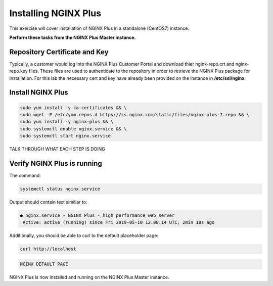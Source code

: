 Installing NGINX Plus
--------------------------------------

This exercise will cover installation of NGINX Plus in a standalone (CentOS7) instance.

**Perform these tasks from the NGINX Plus Master instance.**

Repository Certificate and Key
~~~~~~~~~~~~~~~~~~~~~~~~~~~~~~
Typically, a customer would log into the NGINX Plus Customer Portal and download thier nginx-repo.crt and nginx-repo.key files. 
These files are used to authenticate to the repository in order to retrieve the NGINX Plus package for installation.  
For this lab the necessary cert and key have already been provided on the instance in **/etc/ssl/nginx**.

Install NGINX Plus
~~~~~~~~~~~~~~~~~~~~

.. code:: shell

  sudo yum install -y ca-certificates && \
  sudo wget -P /etc/yum.repos.d https://cs.nginx.com/static/files/nginx-plus-7.repo && \
  sudo yum install -y nginx-plus && \
  sudo systemctl enable nginx.service && \
  sudo systemctl start nginx.service

TALK THROUGH WHAT EACH STEP IS DOING

Verify NGINX Plus is running
~~~~~~~~~~~~~~~~~~~~~~~~~~~~

The command:

.. code:: shell

  systemctl status nginx.service

Output should contain text similiar to:

.. code:: shell

  ● nginx.service - NGINX Plus - high performance web server
   Active: active (running) since Fri 2019-05-10 12:08:14 UTC; 2min 18s ago

Additionally, you should be able to curl to the default placeholder page:

.. code:: shell

  curl http://localhost

.. code:: shell

  NGINX DEFAULT PAGE 

  
NGINX Plus is now installed and running on the NGINX Plus Master instance.